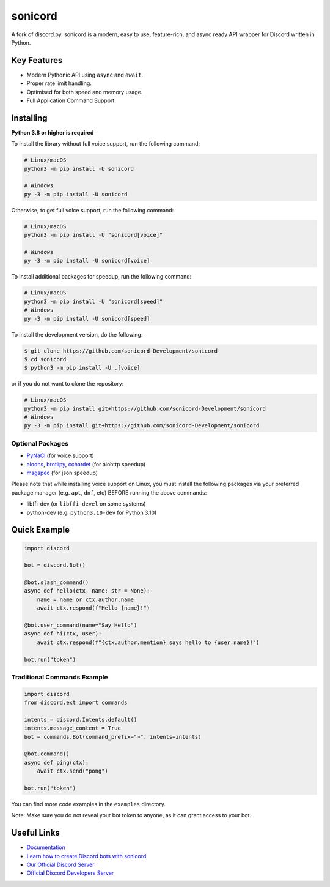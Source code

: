 sonicord
======

.. image:: https://img.shields.io/discord/881207955029110855?label=discord&style=for-the-badge&logo=discord&color=5865F2&logoColor=white
   :target: https://sonicord.dev/discord
   :alt: Discord server invite
.. image:: https://img.shields.io/pypi/v/sonicord.svg?style=for-the-badge&logo=pypi&color=yellowgreen&logoColor=white
   :target: https://pypi.python.org/pypi/sonicord
   :alt: PyPI version info
.. image:: https://img.shields.io/pypi/pyversions/sonicord.svg?style=for-the-badge&logo=python&logoColor=white
   :target: https://pypi.python.org/pypi/sonicord
   :alt: PyPI supported Python versions
.. image:: https://img.shields.io/pypi/dm/sonicord?color=blueviolet&logo=pypi&logoColor=white&style=for-the-badge
   :target: https://pypi.python.org/pypi/sonicord
   :alt: PyPI downloads
.. image:: https://img.shields.io/github/v/release/sonicord-Development/sonicord?include_prereleases&label=Latest%20Release&logo=github&sort=semver&style=for-the-badge&logoColor=white
   :target: https://github.com/sonicord-Development/sonicord/releases
   :alt: Latest release

A fork of discord.py. sonicord is a modern, easy to use, feature-rich, and async ready API wrapper for Discord written in Python.

Key Features
------------

- Modern Pythonic API using ``async`` and ``await``.
- Proper rate limit handling.
- Optimised for both speed and memory usage.
- Full Application Command Support

Installing
----------

**Python 3.8 or higher is required**

To install the library without full voice support, run the following command:

.. code:: sh

    # Linux/macOS
    python3 -m pip install -U sonicord

    # Windows
    py -3 -m pip install -U sonicord

Otherwise, to get full voice support, run the following command:

.. code:: sh

    # Linux/macOS
    python3 -m pip install -U "sonicord[voice]"

    # Windows
    py -3 -m pip install -U sonicord[voice]

To install additional packages for speedup, run the following command:

.. code:: sh

    # Linux/macOS
    python3 -m pip install -U "sonicord[speed]"
    # Windows
    py -3 -m pip install -U sonicord[speed]


To install the development version, do the following:

.. code:: sh

    $ git clone https://github.com/sonicord-Development/sonicord
    $ cd sonicord
    $ python3 -m pip install -U .[voice]

or if you do not want to clone the repository:

.. code:: sh

    # Linux/macOS
    python3 -m pip install git+https://github.com/sonicord-Development/sonicord
    # Windows
    py -3 -m pip install git+https://github.com/sonicord-Development/sonicord


Optional Packages
~~~~~~~~~~~~~~~~~

* `PyNaCl <https://pypi.org/project/PyNaCl/>`__ (for voice support)
* `aiodns <https://pypi.org/project/aiodns/>`__, `brotlipy <https://pypi.org/project/brotlipy/>`__, `cchardet <https://pypi.org/project/cchardet/>`__ (for aiohttp speedup)
* `msgspec <https://pypi.org/project/msgspec/>`__ (for json speedup)

Please note that while installing voice support on Linux, you must install the following packages via your preferred package manager (e.g. ``apt``, ``dnf``, etc) BEFORE running the above commands:

* libffi-dev (or ``libffi-devel`` on some systems)
* python-dev (e.g. ``python3.10-dev`` for Python 3.10)

Quick Example
-------------

.. code:: py

    import discord

    bot = discord.Bot()

    @bot.slash_command()
    async def hello(ctx, name: str = None):
        name = name or ctx.author.name
        await ctx.respond(f"Hello {name}!")

    @bot.user_command(name="Say Hello")
    async def hi(ctx, user):
        await ctx.respond(f"{ctx.author.mention} says hello to {user.name}!")

    bot.run("token")

Traditional Commands Example
~~~~~~~~~~~~~~~~~~~~~~~~~~~~

.. code:: py

    import discord
    from discord.ext import commands

    intents = discord.Intents.default()
    intents.message_content = True
    bot = commands.Bot(command_prefix=">", intents=intents)

    @bot.command()
    async def ping(ctx):
        await ctx.send("pong")

    bot.run("token")

You can find more code examples in the ``examples`` directory.

Note: Make sure you do not reveal your bot token to anyone, as it can grant access to your bot.

Useful Links
------------

- `Documentation <https://docs.sonicord.dev/en/master/index.html>`_
- `Learn how to create Discord bots with sonicord <https://guide.sonicord.dev>`_
- `Our Official Discord Server <https://sonicord.dev/discord>`_
- `Official Discord Developers Server <https://discord.gg/discord-developers>`_
